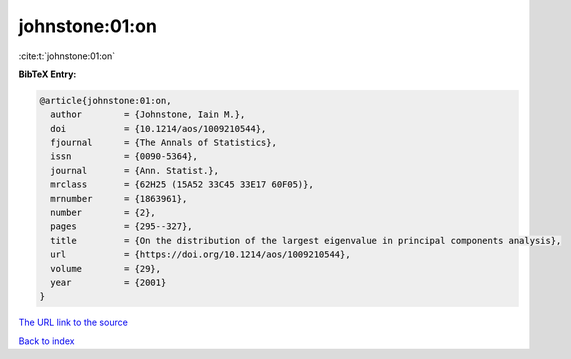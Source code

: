 johnstone:01:on
===============

:cite:t:`johnstone:01:on`

**BibTeX Entry:**

.. code-block:: bibtex

   @article{johnstone:01:on,
     author        = {Johnstone, Iain M.},
     doi           = {10.1214/aos/1009210544},
     fjournal      = {The Annals of Statistics},
     issn          = {0090-5364},
     journal       = {Ann. Statist.},
     mrclass       = {62H25 (15A52 33C45 33E17 60F05)},
     mrnumber      = {1863961},
     number        = {2},
     pages         = {295--327},
     title         = {On the distribution of the largest eigenvalue in principal components analysis},
     url           = {https://doi.org/10.1214/aos/1009210544},
     volume        = {29},
     year          = {2001}
   }

`The URL link to the source <https://doi.org/10.1214/aos/1009210544>`__


`Back to index <../By-Cite-Keys.html>`__
